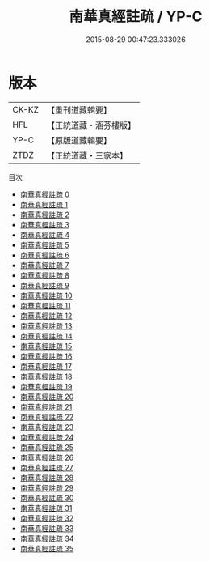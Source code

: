 #+TITLE: 南華真經註疏 / YP-C

#+DATE: 2015-08-29 00:47:23.333026
* 版本
 |     CK-KZ|【重刊道藏輯要】|
 |       HFL|【正統道藏・涵芬樓版】|
 |      YP-C|【原版道藏輯要】|
 |      ZTDZ|【正統道藏・三家本】|
目次
 - [[file:KR5c0139_000.txt][南華真經註疏 0]]
 - [[file:KR5c0139_001.txt][南華真經註疏 1]]
 - [[file:KR5c0139_002.txt][南華真經註疏 2]]
 - [[file:KR5c0139_003.txt][南華真經註疏 3]]
 - [[file:KR5c0139_004.txt][南華真經註疏 4]]
 - [[file:KR5c0139_005.txt][南華真經註疏 5]]
 - [[file:KR5c0139_006.txt][南華真經註疏 6]]
 - [[file:KR5c0139_007.txt][南華真經註疏 7]]
 - [[file:KR5c0139_008.txt][南華真經註疏 8]]
 - [[file:KR5c0139_009.txt][南華真經註疏 9]]
 - [[file:KR5c0139_010.txt][南華真經註疏 10]]
 - [[file:KR5c0139_011.txt][南華真經註疏 11]]
 - [[file:KR5c0139_012.txt][南華真經註疏 12]]
 - [[file:KR5c0139_013.txt][南華真經註疏 13]]
 - [[file:KR5c0139_014.txt][南華真經註疏 14]]
 - [[file:KR5c0139_015.txt][南華真經註疏 15]]
 - [[file:KR5c0139_016.txt][南華真經註疏 16]]
 - [[file:KR5c0139_017.txt][南華真經註疏 17]]
 - [[file:KR5c0139_018.txt][南華真經註疏 18]]
 - [[file:KR5c0139_019.txt][南華真經註疏 19]]
 - [[file:KR5c0139_020.txt][南華真經註疏 20]]
 - [[file:KR5c0139_021.txt][南華真經註疏 21]]
 - [[file:KR5c0139_022.txt][南華真經註疏 22]]
 - [[file:KR5c0139_023.txt][南華真經註疏 23]]
 - [[file:KR5c0139_024.txt][南華真經註疏 24]]
 - [[file:KR5c0139_025.txt][南華真經註疏 25]]
 - [[file:KR5c0139_026.txt][南華真經註疏 26]]
 - [[file:KR5c0139_027.txt][南華真經註疏 27]]
 - [[file:KR5c0139_028.txt][南華真經註疏 28]]
 - [[file:KR5c0139_029.txt][南華真經註疏 29]]
 - [[file:KR5c0139_030.txt][南華真經註疏 30]]
 - [[file:KR5c0139_031.txt][南華真經註疏 31]]
 - [[file:KR5c0139_032.txt][南華真經註疏 32]]
 - [[file:KR5c0139_033.txt][南華真經註疏 33]]
 - [[file:KR5c0139_034.txt][南華真經註疏 34]]
 - [[file:KR5c0139_035.txt][南華真經註疏 35]]

